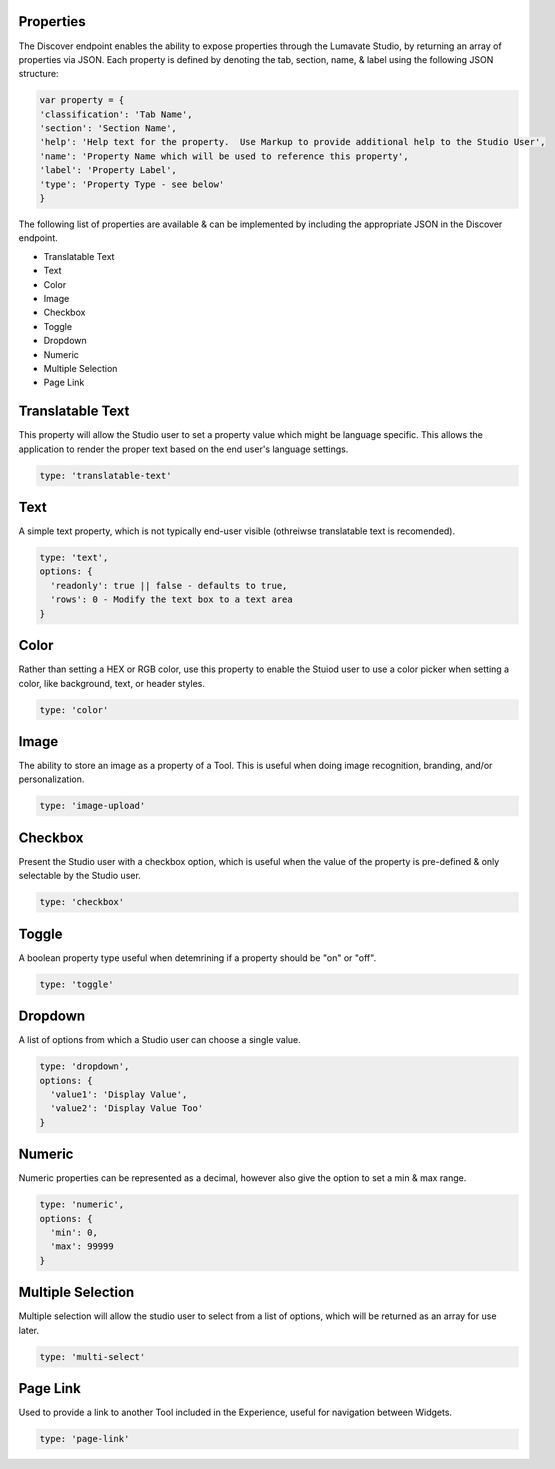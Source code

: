 Properties
^^^^^^^^^^

The Discover endpoint enables the ability to expose properties through the Lumavate Studio, by returning an array of properties via JSON.
Each property is defined by denoting the tab, section, name, & label using the following JSON structure:

.. code-block:: javascript

  var property = {
  'classification': 'Tab Name',
  'section': 'Section Name',
  'help': 'Help text for the property.  Use Markup to provide additional help to the Studio User',
  'name': 'Property Name which will be used to reference this property',
  'label': 'Property Label',
  'type': 'Property Type - see below'
  }

The following list of properties are available & can be implemented by including the appropriate JSON in the Discover endpoint.

* Translatable Text
* Text
* Color
* Image
* Checkbox
* Toggle
* Dropdown
* Numeric
* Multiple Selection
* Page Link

Translatable Text
^^^^^^^^^^^^^^^^^

This property will allow the Studio user to set a property value which might be language specific.  This allows the application to render the proper text
based on the end user's language settings.

.. code-block:: javascript

  type: 'translatable-text'

Text
^^^^

A simple text property, which is not typically end-user visible (othreiwse translatable text is recomended).

.. code-block:: javascript

  type: 'text',
  options: {
    'readonly': true || false - defaults to true,
    'rows': 0 - Modify the text box to a text area
  }

Color
^^^^^

Rather than setting a HEX or RGB color, use this property to enable the Stuiod user to use a color picker when setting a color, like background, text, or
header styles.

.. code-block:: javascript

  type: 'color'

Image
^^^^^

The ability to store an image as a property of a Tool.  This is useful when doing image recognition, branding, and/or personalization.

.. code-block:: javascript

  type: 'image-upload'

Checkbox
^^^^^^^^

Present the Studio user with a checkbox option, which is useful when the value of the property is pre-defined & only selectable by the Studio user.

.. code-block:: javascript

  type: 'checkbox'

Toggle
^^^^^^

A boolean property type useful when detemrining if a property should be "on" or "off".

.. code-block:: javascript

  type: 'toggle'

Dropdown
^^^^^^^^

A list of options from which a Studio user can choose a single value.

.. code-block:: javascript

  type: 'dropdown',
  options: {
    'value1': 'Display Value',
    'value2': 'Display Value Too'
  }

Numeric
^^^^^^^

Numeric properties can be represented as a decimal, however also give the option to set a min & max range.

.. code-block:: javascript

  type: 'numeric',
  options: {
    'min': 0,
    'max': 99999
  }

Multiple Selection
^^^^^^^^^^^^^^^^^^

Multiple selection will allow the studio user to select from a list of options, which will be returned as an array for use later.

.. code-block:: python

  type: 'multi-select'

Page Link
^^^^^^^^^

Used to provide a link to another Tool included in the Experience, useful for navigation between Widgets.

.. code-block:: python

  type: 'page-link'

